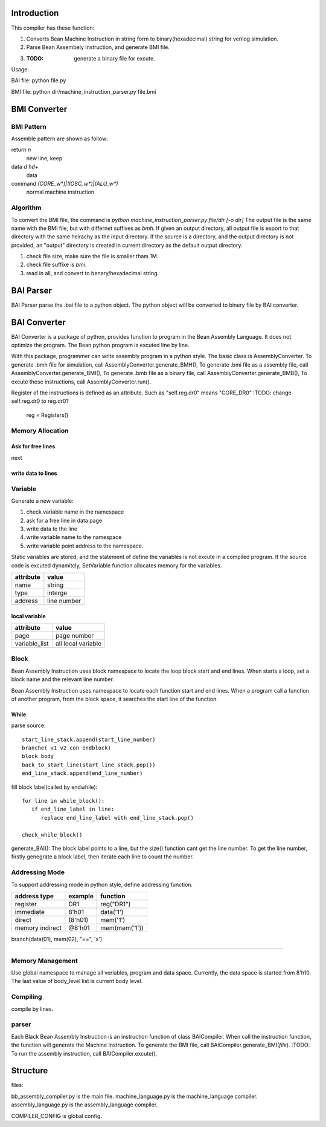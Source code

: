 Introduction
============

This compiler has these function:

1. Converts Bean Machine Instruction in string form to binary(hexadecimal) string for verilog simulation.
2. Parse Bean Assembely Instruction, and generate BMI file.
3. :TODO: generate a binary file for excute.

Usage:

BAI file:  python file.py

BMI file:  python dir/machine_instruction_parser.py file.bmi

BMI Converter
=============

BMI Pattern
-----------

Assemble pattern are shown as follow:

return          `\n`
    new line, keep

data            `\d'h\d+`
    data

command         `(CORE_\w*)|(IOSC_\w*)|(ALU_\w*)`
    normal machine instruction

Algorithm
---------

To convert the BMI file, the command is `python machine_instruction_parser.py file/dir [-o dir]`
The output file is the same name with the BMI file, but with differnet suffixes as *bmh*.
If given an output directory, all output file is export to that directory with the same heirachy as the input directory.
If the source is a directory, and the output directory is not provided,
an "output" directory is created in current directory as the default output directory.

1. check file size, make sure the file is smaller tham 1M.
2. check file suffixe is *bmi*.
3. read in all, and convert to benary/hexadecimal string.

BAI Parser
==========

BAI Parser parse the .bai file to a python object. The python object will be converted to binery file by BAI converter.

BAI Converter
=============

BAI Converter is a package of python, provides function to program in the Bean Assembly Language.
It does not optimize the program.
The Bean python program is excuted line by line.

With this package, programmer can write assembly program in a python style.
The basic class is AssemblyConverter.
To generate .bmh file for simulation, call AssemblyConverter.generate_BMH(),
To generate .bmi file as a assembly file, call AssemblyConverter.generate_BMI(),
To generate .bmb file as a binary file, call AssemblyConverter.generate_BMB(),
To excute these instructions, call AssemblyConverter.run().

Register of the instructions is defined as an attribute.
Such as "self.reg.dr0" means "CORE_DR0"
:TODO: change self.reg.dr0 to reg.dr0?
       reg = Registers()

Memory Allocation
-----------------

Ask for free lines
~~~~~~~~~~~~~~~~~~
next

write data to lines
~~~~~~~~~~~~~~~~~~~


Variable
--------

Generate a new variable:

1. check variable name in the namespace
2. ask for a free line in data page
3. write data to the line
4. write variable name to the namespace
5. write variable point address to the namespace.

Static variables are stored, and the statement of define the variables is not excute in a compiled program.
If the source code is excuted dynamitcly, SetVariable function allocates memory for the variables.

==========  ===========
attribute   value
==========  ===========
name        string
type        interge
address     line number
==========  ===========

local variable
~~~~~~~~~~~~~~

=============  ==================
attribute      value
=============  ==================
page           page number
variable_list  all local variable
=============  ==================


Block
-----

Bean Assembly Instruction uses block namespace to locate the loop block start and end lines.
When starts a loop, set a block name and the relevant line number.

Bean Assembly Instruction uses namespace to locate each function start and end lines.
When a program call a function of another program, from the block space,
it searches the start line of the function.

While
~~~~~

parse source::

   start_line_stack.append(start_line_number)
   branche( v1 v2 con endblock)
   block body
   back_to_start_line(start_line_stack.pop())
   end_line_stack.append(end_line_number)

fill block label(called by endwhile)::

   for line in while_block():
      if end_line_label in line:
         replace end_line_label with end_line_stack.pop()

   check_while_block()


generate_BAI():
The block label points to a line, but the size() function cant get the line number.
To get the line number, firstly genegrate a block label, then iterate each line to count the number.



Addressing Mode
---------------

To support addressing mode in python style, define addressing function.

================  =======  =======
address type      example  function
================  =======  =======
register          DR1      reg("DR1")
immediate         8'h01    data('1')
direct            (8'h01)  mem('1')
memory indirect   @8'h01   mem(mem('1'))
================  =======  =======


branch(data(01), mem(02), "==", 'x')

-------------------------------------------------------------------------------------

Memory Management
-----------------

Use global namespace to manage all veriables, program and data space.
Currently, the data space is started from 8'h10.
The last value of body_level list is current body level.

.. python::

   global_namespace = {
      data_space: "8'h10",
      veriables : {},
      body_level: []
   }

Compiling
---------

compile by lines.

.. python::

   veriable_re    = r"[_0-9a-zA-Z]"
   data_re        = r"8'h[0-9a-f][0-9a-f]"
   source_reg_re  = r"|".join(['IR', 'PC', 'AR', 'DR0', 'DR1', 'CR', 'RE', 'AD'])
   target_reg_re  = r"|".join(['IR', 'PC', 'AR', 'DR0', 'DR1', 'CR'])
   block_line        = r"^block {}\n".format(veriable_re)
   let_line          = r"^let {} {}\n".format(target_reg_re, data_re)
   add1_line         = r"^add1 {}\n".format(target_reg_re)
   jump_line         = r"^jump {}\n".format(veriable_re)

   #reg_load_line     = r"^load {} {}".format(register_re, data_re)

   address_re  = r"8'h[0-9a-f][0-9a-f]"
   sub_body_re = r":"
   expr_re     = r""
   true_re     = r"1|True"
   false_re    = r"0|False"
   compare_re  = r"|".join('<', '==', '>', '!=')
   assert_re   = r"{0} {1} {0}".format("|".join([data_re, veriable_re]), compare_re)
   set_line          = r" ".join(["set", veriable_re, address_re])
   assignment_line   = r" ".join([veriable_re, '=', data_re])
   while_assert_re   = r"|".join([true_re, false_re, ])
   while_line        = r"while {} *{}".format(while_assert_re, sub_body_re)
   body_level_re = "    "*body_level
   
 
parser
------

Each Black Bean Assembly Instruction is an instruction function of class BAICompiler.
When call the instruction function, the function will generate the Machine Instruction.
To generate the BMI file, call BAICompiler.generate_BMI(*file*).
:TODO: To run the assembly instruction, call BAICompiler.excute().





Structure
=========

files:

bb_assembly_compiler.py is the main file.
machine_language.py is the machine_language compiler.
assembly_language.py is the assembly_language compiler.

COMPILER_CONFIG is global config.

